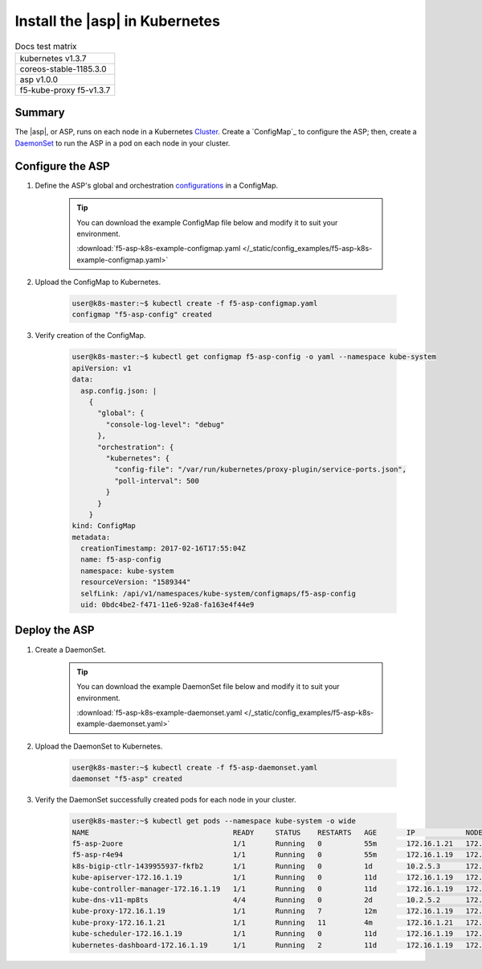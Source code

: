 .. _install-asp-k8s:

Install the |asp| in Kubernetes
===============================

.. table:: Docs test matrix

    +-----------------------------------------------------------+
    | kubernetes v1.3.7                                         |
    +-----------------------------------------------------------+
    | coreos-stable-1185.3.0                                    |
    +-----------------------------------------------------------+
    | asp v1.0.0                                                |
    +-----------------------------------------------------------+
    | f5-kube-proxy f5-v1.3.7                                   |
    +-----------------------------------------------------------+


Summary
-------

The |asp|, or ASP, runs on each node in a Kubernetes `Cluster`_. Create a `ConfigMap`_ to configure the ASP; then, create a `DaemonSet`_ to run the ASP in a pod on each node in your cluster.

Configure the ASP
-----------------

#. Define the ASP's global and orchestration `configurations <tbd>`_ in a ConfigMap.

    .. literalinclude:: /_static/config_examples/f5-asp-k8s-example-configmap.yaml

    .. tip::

        You can download the example ConfigMap file below and modify it to suit your environment.

        :download:`f5-asp-k8s-example-configmap.yaml </_static/config_examples/f5-asp-k8s-example-configmap.yaml>`

#. Upload the ConfigMap to Kubernetes.

    .. code-block:: bash

        user@k8s-master:~$ kubectl create -f f5-asp-configmap.yaml
        configmap "f5-asp-config" created

#. Verify creation of the ConfigMap.

    .. code-block:: bash

        user@k8s-master:~$ kubectl get configmap f5-asp-config -o yaml --namespace kube-system
        apiVersion: v1
        data:
          asp.config.json: |
            {
              "global": {
                "console-log-level": "debug"
              },
              "orchestration": {
                "kubernetes": {
                  "config-file": "/var/run/kubernetes/proxy-plugin/service-ports.json",
                  "poll-interval": 500
                }
              }
            }
        kind: ConfigMap
        metadata:
          creationTimestamp: 2017-02-16T17:55:04Z
          name: f5-asp-config
          namespace: kube-system
          resourceVersion: "1589344"
          selfLink: /api/v1/namespaces/kube-system/configmaps/f5-asp-config
          uid: 0bdc4be2-f471-11e6-92a8-fa163e4f44e9



Deploy the ASP
--------------

#. Create a DaemonSet.

    .. tip::

        You can download the example DaemonSet file below and modify it to suit your environment.

        :download:`f5-asp-k8s-example-daemonset.yaml </_static/config_examples/f5-asp-k8s-example-daemonset.yaml>`

#. Upload the DaemonSet to Kubernetes.

    .. code-block:: bash

        user@k8s-master:~$ kubectl create -f f5-asp-daemonset.yaml
        daemonset "f5-asp" created

#. Verify the DaemonSet successfully created pods for each node in your cluster.

    .. code-block:: bash

        user@k8s-master:~$ kubectl get pods --namespace kube-system -o wide
        NAME                                  READY     STATUS    RESTARTS   AGE       IP            NODE
        f5-asp-2uore                          1/1       Running   0          55m       172.16.1.21   172.16.1.21
        f5-asp-r4e94                          1/1       Running   0          55m       172.16.1.19   172.16.1.19
        k8s-bigip-ctlr-1439955937-fkfb2       1/1       Running   0          1d        10.2.5.3      172.16.1.21
        kube-apiserver-172.16.1.19            1/1       Running   0          11d       172.16.1.19   172.16.1.19
        kube-controller-manager-172.16.1.19   1/1       Running   0          11d       172.16.1.19   172.16.1.19
        kube-dns-v11-mp8ts                    4/4       Running   0          2d        10.2.5.2      172.16.1.21
        kube-proxy-172.16.1.19                1/1       Running   7          12m       172.16.1.19   172.16.1.19
        kube-proxy-172.16.1.21                1/1       Running   11         4m        172.16.1.21   172.16.1.21
        kube-scheduler-172.16.1.19            1/1       Running   0          11d       172.16.1.19   172.16.1.19
        kubernetes-dashboard-172.16.1.19      1/1       Running   2          11d       172.16.1.19   172.16.1.19


.. _DaemonSet: https://kubernetes.io/docs/admin/daemons/
.. _Cluster: https://kubernetes.io/docs/admin/cluster-management/
